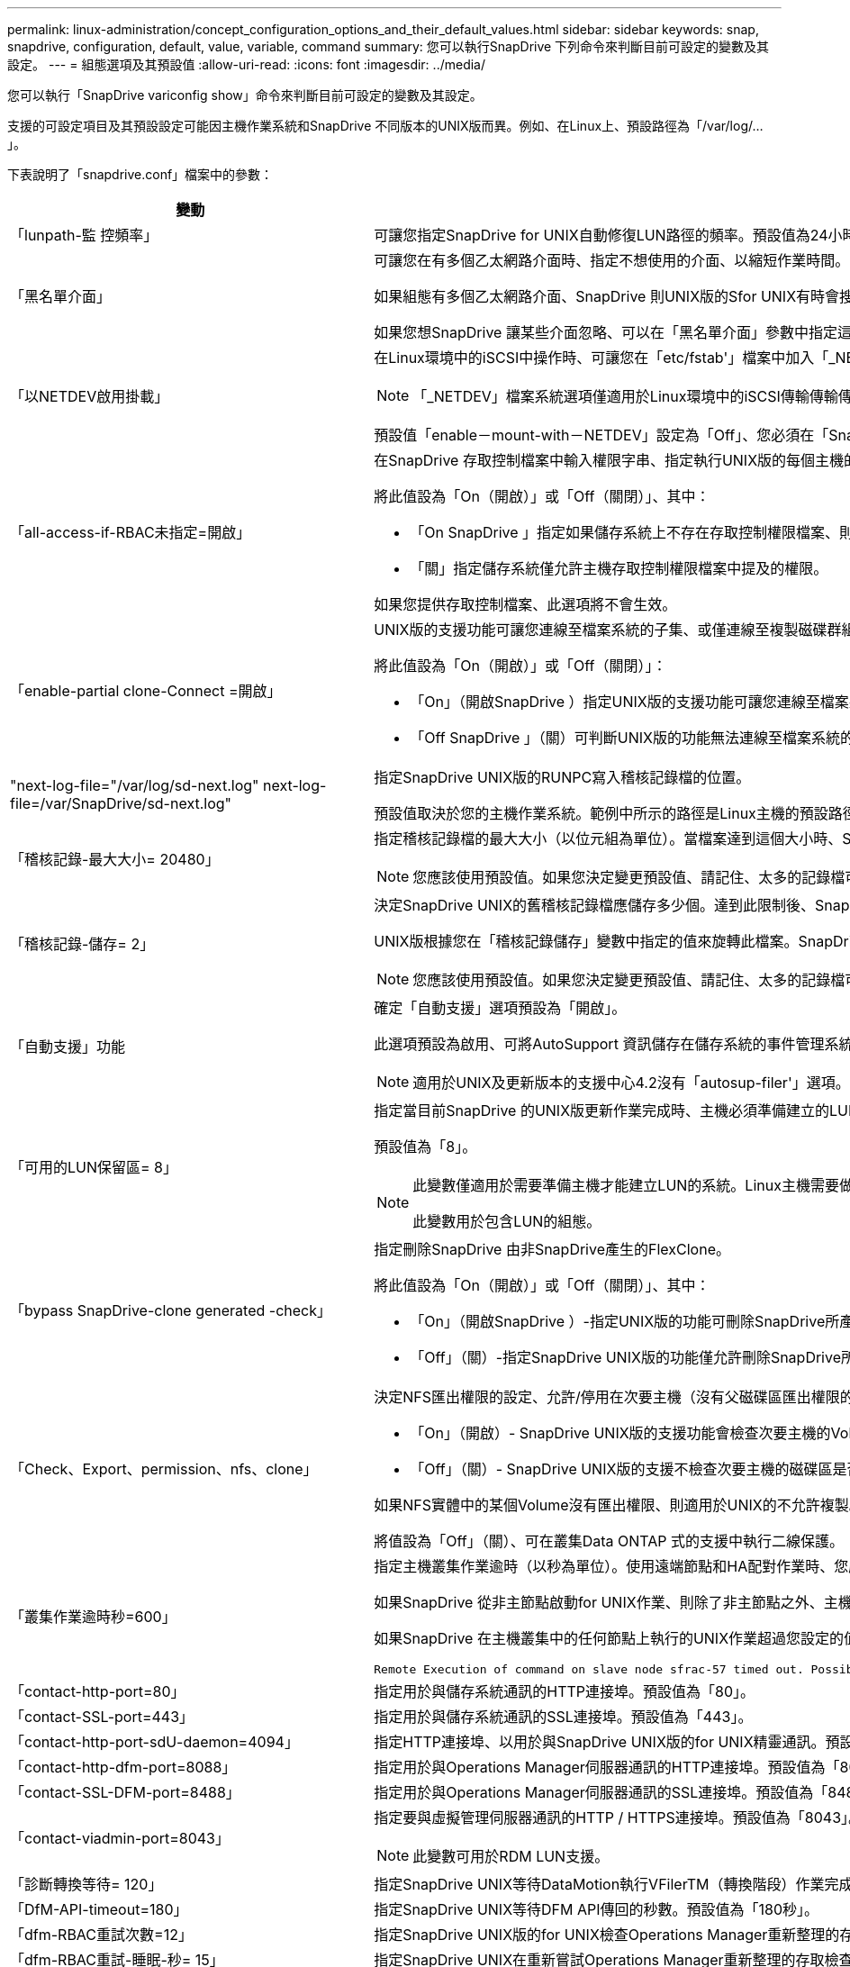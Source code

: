 ---
permalink: linux-administration/concept_configuration_options_and_their_default_values.html 
sidebar: sidebar 
keywords: snap, snapdrive, configuration, default, value, variable, command 
summary: 您可以執行SnapDrive 下列命令來判斷目前可設定的變數及其設定。 
---
= 組態選項及其預設值
:allow-uri-read: 
:icons: font
:imagesdir: ../media/


[role="lead"]
您可以執行「SnapDrive variconfig show」命令來判斷目前可設定的變數及其設定。

支援的可設定項目及其預設設定可能因主機作業系統和SnapDrive 不同版本的UNIX版而異。例如、在Linux上、預設路徑為「/var/log/...」。

下表說明了「snapdrive.conf」檔案中的參數：

|===
| 變動 | 說明 


 a| 
「lunpath-監 控頻率」
 a| 
可讓您指定SnapDrive for UNIX自動修復LUN路徑的頻率。預設值為24小時。



 a| 
「黑名單介面」
 a| 
可讓您在有多個乙太網路介面時、指定不想使用的介面、以縮短作業時間。

如果組態有多個乙太網路介面、SnapDrive 則UNIX版的Sfor UNIX有時會搜尋介面清單、以判斷介面是否能ping通。如果介面無法ping通、則會在檢查下一個介面之前嘗試五次。因此、執行作業需要更多時間。

如果您想SnapDrive 讓某些介面忽略、可以在「黑名單介面」參數中指定這些介面。如此可縮短作業時間。



 a| 
「以NETDEV啟用掛載」
 a| 
在Linux環境中的iSCSI中操作時、可讓您在「etc/fstab'」檔案中加入「_NETDEV」檔案系統選項。


NOTE: 「_NETDEV」檔案系統選項僅適用於Linux環境中的iSCSI傳輸傳輸傳輸傳輸協定。

預設值「enable－mount-with－NETDEV」設定為「Off」、您必須在「SnapDrive 停止儲存」命令中手動指定「-mnttops _NETDEV」。不過、如果您將值變更為「On」（開啟）、則當您執行「SnapDrive 還原儲存建立」命令時、系統會自動執行「-mnttops _NETDEV」（-mnttops _NETDEV）。



 a| 
「all-access-if-RBAC未指定=開啟」
 a| 
在SnapDrive 存取控制檔案中輸入權限字串、指定執行UNIX版的每個主機的存取控制權限。您指定的字串可控制SnapDrive 主機在儲存系統上執行哪些UNIX Snapshot複本及其他儲存作業的功能。（這些存取權限不會影響顯示或清單作業。）

將此值設為「On（開啟）」或「Off（關閉）」、其中：

* 「On SnapDrive 」指定如果儲存系統上不存在存取控制權限檔案、則UNIX版的支援功能會啟用所有存取權限。預設值為「開啟」。
* 「關」指定儲存系統僅允許主機存取控制權限檔案中提及的權限。


如果您提供存取控制檔案、此選項將不會生效。



 a| 
「enable-partial clone-Connect =開啟」
 a| 
UNIX版的支援功能可讓您連線至檔案系統的子集、或僅連線至複製磁碟群組的主機Volume。SnapDrive

將此值設為「On（開啟）」或「Off（關閉）」：

* 「On」（開啟SnapDrive ）指定UNIX版的支援功能可讓您連線至檔案系統的子集、或僅連線至複製磁碟群組的主機Volume。
* 「Off SnapDrive 」（關）可判斷UNIX版的功能無法連線至檔案系統的子集、或僅連線至複製磁碟群組的主機Volume。




 a| 
"next-log-file="/var/log/sd-next.log" next-log-file=/var/SnapDrive/sd-next.log"
 a| 
指定SnapDrive UNIX版的RUNPC寫入稽核記錄檔的位置。

預設值取決於您的主機作業系統。範例中所示的路徑是Linux主機的預設路徑。



 a| 
「稽核記錄-最大大小= 20480」
 a| 
指定稽核記錄檔的最大大小（以位元組為單位）。當檔案達到這個大小時、SnapDrive UNIX的功能將重新命名、並啟動新的稽核記錄。預設值為「20480」位元組。由於UNIX版的不需要在作業過程中啟動新的記錄檔、因此檔案的正確大小可能與此處指定的值略有不同。SnapDrive


NOTE: 您應該使用預設值。如果您決定變更預設值、請記住、太多的記錄檔可能佔用磁碟空間、最終可能影響效能。



 a| 
「稽核記錄-儲存= 2」
 a| 
決定SnapDrive UNIX的舊稽核記錄檔應儲存多少個。達到此限制後、SnapDrive UNIX的for UNIX會捨棄最舊的檔案、並建立新的檔案。

UNIX版根據您在「稽核記錄儲存」變數中指定的值來旋轉此檔案。SnapDrive預設值為「2」。


NOTE: 您應該使用預設值。如果您決定變更預設值、請記住、太多的記錄檔可能佔用磁碟空間、最終可能影響效能。



 a| 
「自動支援」功能
 a| 
確定「自動支援」選項預設為「開啟」。

此選項預設為啟用、可將AutoSupport 資訊儲存在儲存系統的事件管理系統（EMS）記錄檔中。


NOTE: 適用於UNIX及更新版本的支援中心4.2沒有「autosup-filer'」選項。SnapDrive



 a| 
「可用的LUN保留區= 8」
 a| 
指定當目前SnapDrive 的UNIX版更新作業完成時、主機必須準備建立的LUN數目。如果可用的作業系統資源很少、無法建立指定的LUN數量、SnapDrive 則根據「_enable、imicit、host-Preparation」變數中提供的值、適用於UNIX的Sfor UNIX會要求額外的資源。

預設值為「8」。

[NOTE]
====
此變數僅適用於需要準備主機才能建立LUN的系統。Linux主機需要做好準備。

此變數用於包含LUN的組態。

====


 a| 
「bypass SnapDrive-clone generated -check」
 a| 
指定刪除SnapDrive 由非SnapDrive產生的FlexClone。

將此值設為「On（開啟）」或「Off（關閉）」、其中：

* 「On」（開啟SnapDrive ）-指定UNIX版的功能可刪除SnapDrive所產生及非SnapDrive所產生的FlexClone磁碟區。
* 「Off」（關）-指定SnapDrive UNIX版的功能僅允許刪除SnapDrive所產生的FlexClone Volume。預設值為「關」。




 a| 
「Check、Export、permission、nfs、clone」
 a| 
決定NFS匯出權限的設定、允許/停用在次要主機（沒有父磁碟區匯出權限的主機）或儲存系統中建立複製。

* 「On」（開啟）- SnapDrive UNIX版的支援功能會檢查次要主機的Volume是否具有適當的匯出權限。預設值為「開啟」。
* 「Off」（關）- SnapDrive UNIX版的支援不檢查次要主機的磁碟區是否有適當的匯出權限。


如果NFS實體中的某個Volume沒有匯出權限、則適用於UNIX的不允許複製。SnapDrive若要克服這種情況、請在「snapdrive.conf」檔案中停用此變數。由於執行複製作業、SnapDrive 所以提供適當的權限來存取複製的Volume。

將值設為「Off」（關）、可在叢集Data ONTAP 式的支援中執行二線保護。



 a| 
「叢集作業逾時秒=600」
 a| 
指定主機叢集作業逾時（以秒為單位）。使用遠端節點和HA配對作業時、您應該設定此值、以判斷SnapDrive 何時應超時執行UNIX版的功能。預設值為「600秒」。

如果SnapDrive 從非主節點啟動for UNIX作業、則除了非主節點之外、主機叢集主節點也可以是遠端節點。

如果SnapDrive 在主機叢集中的任何節點上執行的UNIX作業超過您設定的值、或預設值「600」秒（如果您未設定值）、則作業會逾時並顯示下列訊息：

[listing]
----
Remote Execution of command on slave node sfrac-57 timed out. Possible reason could be that timeout is too less for that system. You can increase the cluster connect timeout in snapdrive.conf file. Please do the necessary cleanup manually. Also, please check the operation can be restricted to lesser jobs to be done so that time required is reduced.
----


 a| 
「contact-http-port=80」
 a| 
指定用於與儲存系統通訊的HTTP連接埠。預設值為「80」。



 a| 
「contact-SSL-port=443」
 a| 
指定用於與儲存系統通訊的SSL連接埠。預設值為「443」。



 a| 
「contact-http-port-sdU-daemon=4094」
 a| 
指定HTTP連接埠、以用於與SnapDrive UNIX版的for UNIX精靈通訊。預設值為「4094」。



 a| 
「contact-http-dfm-port=8088」
 a| 
指定用於與Operations Manager伺服器通訊的HTTP連接埠。預設值為「8088」。



 a| 
「contact-SSL-DFM-port=8488」
 a| 
指定用於與Operations Manager伺服器通訊的SSL連接埠。預設值為「8488」。



 a| 
「contact-viadmin-port=8043」
 a| 
指定要與虛擬管理伺服器通訊的HTTP / HTTPS連接埠。預設值為「8043」。


NOTE: 此變數可用於RDM LUN支援。



 a| 
「診斷轉換等待= 120」
 a| 
指定SnapDrive UNIX等待DataMotion執行VFilerTM（轉換階段）作業完成、然後重試SnapDrive 執行UNIX命令的秒數。預設值為「120」秒。



 a| 
「DfM-API-timeout=180」
 a| 
指定SnapDrive UNIX等待DFM API傳回的秒數。預設值為「180秒」。



 a| 
「dfm-RBAC重試次數=12」
 a| 
指定SnapDrive UNIX版的for UNIX檢查Operations Manager重新整理的存取重試次數。預設值為「12」。



 a| 
「dfm-RBAC重試-睡眠-秒= 15」
 a| 
指定SnapDrive UNIX在重新嘗試Operations Manager重新整理的存取檢查之前等待的秒數。預設值為「15」。



 a| 
「預設節點提示=關」
 a| 
指定是否要使用「-noprompt」選項。預設值為「Off（關）」（無法使用）。

如果您將此選項變更為「on SnapDrive 」（on）、UNIX將不會提示您確認「-force」要求的行動。



 a| 
「設備重試次數=3」
 a| 
指定SnapDrive 適用於UNIX的查詢數量、以查詢LUN所在的裝置。預設值為「3」。

在正常情況下、預設值應已足夠。在其他情況下、LUN查詢Snapcreate作業可能會失敗、因為儲存系統異常忙碌。

如果LUN查詢持續失敗、即使LUN已連線且設定正確、您可能會想要增加重試次數。

此變數用於包含LUN的組態。


NOTE: 您應該為主機叢集中所有節點的「設備重試次數」變數設定相同的值。否則、涉及多個主機叢集節點的裝置探索可能會在某些節點上失敗、並在其他節點上成功。



 a| 
「設備重試-睡眠-秒= 1」
 a| 
指定SnapDrive UNIX在查詢LUN所在裝置時等待的秒數。預設值為「1」秒。

在正常情況下、預設值應已足夠。在其他情況下、LUN查詢Snapcreate作業可能會失敗、因為儲存系統異常忙碌。

如果LUN查詢持續失敗、即使LUN已連線且設定正確、您可能會想要增加兩次重試之間的秒數。

此變數用於包含LUN的組態。


NOTE: 您應該在主機叢集中的所有節點上、針對「設備重試睡眠-秒」選項設定相同的值。否則、涉及多個主機叢集節點的裝置探索可能會在某些節點上失敗、並在其他節點上成功。



 a| 
「Default transport=iSCSI」
 a| 
指定SnapDrive 當建立儲存設備時、UNIX用作傳輸類型的通訊協定（如果需要做出決定）。可接受的值是「iSCSI」或「FCP」。

FC和FCoE組態均接受「預設傳輸」值「FCP」。


NOTE: 如果主機只設定一種傳輸類型、SnapDrive 而該類型則由支援UNIX的支援、SnapDrive 則無論在「snapdrive.conf」檔案中指定的類型為何、適用於UNIX的支援都會使用該傳輸類型。



 a| 
「enable-alua=on」
 a| 
決定是否支援ALUA在igroup上執行多重路徑。儲存系統必須是HA配對、HA配對容錯移轉狀態必須是「單一映像」模式。

* 預設值為「開啟」、以支援igroup的ALUA
* 您可以設定選項「Off（關）」來停用ALUA支援




 a| 
「enable-FCP快取=開啟」
 a| 
指定是否啟用或停用快取。此技術可維護可用作用中連接埠的快取、以及連接埠名稱（WWPN）資訊、以更快傳送回應。SnapDrive

此變數在連接埠沒有連接FC纜線或連接埠使用包覆式插頭的少數情況下非常實用、SnapDrive 而UNIX版的列舉可能會經歷長時間延遲、無法取得FC介面及其對應WWPN的相關資訊。快取有助於解決/改善SnapDrive 此類環境中的不一致作業效能。

預設值為「開啟」。



 a| 
「enable-IMPERIT主機準備=開啟」
 a| 
決定SnapDrive 針對UNIX的功能是否隱含要求主機準備LUN、或通知您需要並結束LUN。

* 「On」（開啟）- SnapDrive UNIX版的功能不一定會要求主機建立更多資源、如果可用資源不足以建立所需的LUN數量。所建立的LUN數量是在'_可用-LUN-RESE__變數中指定。預設值為「開啟」。
* 「Off」（關）- SnapDrive UNIX版的功能可通知您、是否需要額外的主機準備來建立LUN、SnapDrive 以及是否需要退出作業。然後、您可以執行必要的作業、以釋出建立LUN所需的資源。例如、您可以執行「SnapDrive flexconfig prepare LUNs」命令。準備完成後、您可以重新輸入目前SnapDrive 的UNIX版功能。



NOTE: 此變數僅適用於需要準備主機的系統、才能為需要準備的Linux主機建立LUN。此變數僅用於包含LUN的組態。



 a| 
「啟用-移轉- NFS版本」
 a| 
允許使用較高版本的NFS來複製/還原。

在純NFSv4環境中、當使用在NFSv3上建立的Snapshot複本嘗試執行Snapmanagement作業（例如複製與還原）時、Snapmanagement作業會失敗。

預設值為「關」。在此移轉過程中、SnapDrive 只考慮使用通訊協定版本、而其他選項如「rw」和「largefiles」則不被UNIX考慮在內。

因此、只有對應NFS檔案的NFS版本才會新增到「etc/fstab'」檔案中。確保使用適當的NFS版本來掛載檔案規格、方法是使用「-o ves=3」來掛載NFSv3、使用「-o ves=4」來掛載NFSv3。如果您想要使用所有掛載選項來移轉NFS檔案規格、建議您在Snapmanagement作業中使用「-mntets」。在叢集Data ONTAP 式功能中移轉期間、必須在父Volume的匯出原則規則中、於存取傳輸協定的屬性值中使用「NFS」。


NOTE: 確保只使用「nfsvers」或「vrs」命令作為掛載選項、以檢查NFS版本。



 a| 
「啟用ping檢查檔案管理器連線能力」
 a| 
如果停用ICMP傳輸協定存取、或是在SnapDrive 部署了for UNIX的主機和儲存系統網路之間捨棄ICMP封包、則此變數必須設定為「Off」（關）、SnapDrive 以便UNIX的DB2不會ping來檢查儲存系統是否可連線。如果將此變數設為「On（開啟）SnapDrive 」、則由於ping失敗、無法執行僅限功能不全的連接作業。根據預設、此變數會設為「On」（開啟）



 a| 
「enable-s拆 分複製=關閉」
 a| 
如果將此變數設為「On」（開啟）或「Sync」（同步）、則可在Snapshot連線和Snapshot中斷作業期間分割複製的磁碟區或LUN。您可以為此變數設定下列值：

* 「On」（開啟）-可非同步分割複製的磁碟區或LUN。
* 「Sync」（同步）：可同步分割複製的磁碟區或LUN。
* 「Off」（關）-停用分割複製的磁碟區或LUN。預設值為「關」。


如果您在Snapshot連線作業期間將此值設為「On」（開啟）或「Sync」（同步）、而在Snapshot中斷作業期間將此值設為「Off」（關閉）、SnapDrive 則UNIX版的DB2不會刪除Snapshot複本中的原始Volume或LUN。

您也可以使用「分割」選項來分割複製的磁碟區或LUN。



 a| 
「enforce—Strong—ciphers=Off」
 a| 
將SnapDrive 此變數設為「開啟」、以便讓Sfor the Sfor the Sfor the daemdaemdaemon,強制TLSv1與用戶端通訊。

使用SnapDrive 更完善的加密功能、可增強用戶端與該程式之間的通訊安全性。

此選項預設為「關」。



 a| 
「filer-ree-retries=140」
 a| 
指定SnapDrive 當還原期間發生故障時、UNIX使用的還原功能嘗試在儲存系統上還原Snapshot複本的次數。預設值為「140」。

在正常情況下、預設值應已足夠。在其他情況下、這項作業可能會因為儲存系統異常忙碌而失敗。如果即使LUN處於線上且設定正確、仍持續故障、您可能會想要增加重試次數。



 a| 
「filer-reske-retry、sleep-secs=15」
 a| 
指定SnapDrive UNIX在嘗試還原Snapshot複本之間等待的秒數。預設值為「15」秒。

在正常情況下、預設值應已足夠。在其他情況下、這項作業可能會因為儲存系統異常忙碌而失敗。如果即使LUN已連線且設定正確、仍持續故障、您可能會想要增加兩次重試之間的秒數。



 a| 
"filesystem-cally-timeout-sec=300"
 a| 
指定SnapDrive UNIX在嘗試存取檔案系統之間等待的秒數。預設值為「300」秒。

此變數僅用於包含LUN的組態。



 a| 
「FlexClone - writereserve-enable=on」
 a| 
它可以採用下列任一值：

* 「開啟」
* 「關」


決定所建立FlexClone Volume的保留空間。可接受的值是「On」（開啟）和「Off」（關閉）、根據下列規則。

* 保留：開啟
* 最佳化：檔案
* 不受限：Volume
* 保留：關
* 最佳化：檔案
* 無限制：無




 a| 
"fstype=ext3"
 a| 
指定您要用於SnapDrive UNIX作業的檔案系統類型。檔案系統必須是SnapDrive UNIX版支援的作業系統類型。

Linux可接受的值是「ext4」或「ext3」。

您也可以透過CLI使用「-fstype,」選項來指定要使用的檔案系統類型。



 a| 
「LUN內嵌-進行中-睡眠-秒=3」
 a| 
指定在磁碟區SnapRestore 型的還原作業之後、嘗試將LUN重新連線期間、重試的秒數。預設值為「3」。



 a| 
「LUN在線上-進行中-重試次數=40」
 a| 
指定在進行Volume型SnapRestore 的還原作業後、嘗試將LUN重新連線的重試次數。預設值為「40」。



 a| 
「GMT-retry、sleep-secs=2」
 a| 
指定SnapDrive UNIX在重新嘗試管理ONTAP 功能控制通道上的作業之前、等候多少秒。預設值為「2」秒。



 a| 
「GMT-retry、sleep-long、secs = 90」
 a| 
指定SnapDrive 發生ONTAP 容錯移轉錯誤訊息後、在重新嘗試管理等控制通道上的作業之前、UNIX的等候秒數。預設值為「90」秒。



 a| 
「多路徑類型=無」
 a| 
指定要使用的多重路徑軟體。預設值取決於主機作業系統。此變數僅適用於下列其中一項陳述為真的情況：

* 有多個多重路徑解決方案可供使用。
* 組態包括LUN。
+
可接受的值是「無」或「nativempio」。



Linux：SnapDrive 對於UNIX 4.1.1及更新版本、Linux主機支援原生MPIO多重路徑功能。



 a| 
「overre-vbsr-SnapMirror檢查」
 a| 
當要還原的Snapshot複本在Volume Based SnapRestore Snapshot（VBRSR）期間比SnapMirror基準Snapshot複本舊時、您可以將「_overre-vbsr-SnapMirror檢查」變數的值設為「開啟」、以覆寫SnapMirror關係。只有OnCommand 在未設定「支援不支援不支援的Data Fabric Manager（DFM）」時、才能使用此變數。

依預設、此值會設為「關」。此變數不適用於叢集Data ONTAP 式的8.2版或更新版本。



 a| 
「overre-vbsr-SnapVault檢查」
 a| 
您可以將「_overre-vbsr-SnapVault檢查」變數的值設為「開啟」、以在SnapVault VBRSR期間、覆寫要還原的Snapshot複本比SnapVault 「非基準Snapshot」複本舊時、取代「不」關係。您只能在OnCommand 未設定「Data Fabric Manager（DFM）」的情況下使用變數。

依預設、此值會設為「關」。此變數僅適用於Data ONTAP 以7-Mode運作的VMware。



 a| 
「path="/sbin：/sbin：/bin：/usr/lib/vxm/ bin：/usr/bin：/opt/NTAPontapontrap/SANToolkit / bin：/opt/NTAPsanlun/bin：/opt/VRts/bin：/etc/vx/bi n"。
 a| 
指定系統用來尋找工具的搜尋路徑。

您應該確認這項資訊是否適用於您的系統。如果不正確、請將其變更為正確的路徑。

預設值可能會因作業系統而異。此路徑是Linux主機的預設路徑。



 a| 
「/opt/NetApp/SnapDrive/.pwfile'」
 a| 
指定密碼檔案的位置、以供儲存系統的使用者登入。

預設值可能會因作業系統而異。

Linux的預設路徑為「/opt /NetApp/SnapDrive /.pwfile/opt / ontap / SnapDrive/.pwfile'」



 a| 
"ping-interfaces with -same八位元組"
 a| 
避免透過主機中可能設定不同子網路IP的所有可用介面進行不必要的ping。如果此變數設為「On」（開啟）、SnapDrive 則UNIX版的Sf2僅會考慮儲存系統的相同子網路IP、並ping儲存系統以驗證位址回應。如果此變數設為「Off SnapDrive （關閉）」、則會取得主機系統中所有可用的IP、並ping儲存系統、以驗證每個子網路的位址解析、而此子網路可能會在本機偵測為ping攻擊。



 a| 
「prefix-filer-LUN」
 a| 
指定SnapDrive UNIX適用的字首、套用到內部產生的所有LUN名稱。此前置字元的預設值為空白字串。

此變數可讓從目前主機建立但SnapDrive 未在適用於UNIX的指令行上明確命名的所有LUN名稱共用初始字串。


NOTE: 此變數僅用於包含LUN的組態。



 a| 
「prefix-clone名稱」
 a| 
提供的字串會附加原始儲存系統磁碟區名稱、以建立FlexClone磁碟區的名稱。



 a| 
「prepe-lun-count=16」
 a| 
指定SnapDrive UNIX的LUN範本應準備建立多少個。UNIX版在收到要求讓主機準備建立額外LUN時、會檢查此值。SnapDrive

預設值為「16」、表示系統可在準備完成後再建立16個LUN。


NOTE: 此變數僅適用於需要準備主機才能建立LUN的系統。此變數僅用於包含LUN的組態。Linux主機需要做好準備。



 a| 
「RBAC方法= DFM」
 a| 
指定存取控制方法。可能的值包括「原生」和「dFM」。

如果變數設為「原生」、則會使用儲存在「/vol/vol0/sdprbac/sdbhost-name.prbac'或「/vol/vol0/sdprbac/sdgeneric-name.prbac"中的存取控制檔案來進行存取檢查。

如果變數設定為「dFM」、則營運經理是必要的條件。在這種情況SnapDrive 下、UNIX版的支援中心會向Operations Manager進行存取檢查。



 a| 
「RBAC快取=關」
 a| 
指定啟用或停用快取。適用於UNIX的可維護存取檢查查詢的快取及對應結果。SnapDrive僅當所有已設定的Operations Manager伺服器都停機時、UNIX版的適用功能才會使用此快取。SnapDrive

您可以將變數的值設定為「開啟」以啟用快取、或將其設為「關閉」以停用。預設值為「Off」（關）、可將SnapDrive UNIX版的功能組態設定為使用Operations Manager、並將「_RBAC方法」組態設定為「dFM」。



 a| 
「RBAC快取逾時」
 a| 
指定RBAC快取逾時期間、僅適用於啟用「_RBAC快取」的情況。預設值為「24小時」。僅當所有已設定的Operations Manager伺服器都停機時、UNIX版的適用功能才會使用此快取。SnapDrive



 a| 
"reccove-log-file=/var/log/sdrecovery．log"
 a| 
指定SnapDrive UNIX的哪些地方會寫入恢復記錄檔。

預設值取決於您的主機作業系統。本範例所示的路徑是Linux主機的預設路徑。



 a| 
"REce-log-SAVE = 20"
 a| 
指定SnapDrive UNIX用的恢復記錄檔應儲存多少個舊檔。達到此限制之後、SnapDrive 當UNIX的範圍建立新的檔案時、將捨棄最舊的檔案。

UNIX版可在每次啟動新作業時、旋轉此記錄檔。SnapDrive預設值為「20」。


NOTE: 您應該使用預設值。如果您決定變更預設值、請記住、如果有太多大型記錄檔、可能會佔用磁碟空間、最終可能影響效能。



 a| 
「an clone方法」
 a| 
指定可以建立的複本類型。

它可以採用下列值：

* 《lunclone》
+
在同一個儲存系統磁碟區中建立LUN的複本、以允許連線。預設值為「lunclone」。

* 最佳化
+
建立儲存系統磁碟區的受限FlexClone磁碟區、以允許連線。

* 不受限制
+
建立儲存系統磁碟區的不受限制FlexClone磁碟區、以允許連線。





 a| 
「ecure-communication——clusternodes=on」
 a| 
指定主機叢集節點內的安全通訊、以遠端執行SnapDrive UNIX的指令。

您可以透過SnapDrive 變更此組態變數的值、將UNIX版的功能導向至使用RSHH或SSH。針對UNIX遠端執行而採用的RSHH或SSH方法SnapDrive 、僅取決於下列兩個元件的「snapdrive.conf」檔案安裝目錄中所設定的值：

* 執行UNIX版的主機、以取得遠端節點的主機WWPN資訊和裝置路徑資訊。SnapDrive
+
例如SnapDrive 、在主主機叢集節點上執行的「支援儲存建立」、只會在本機「snapdrive.conf」檔案中使用RSHH或SSH組態變數來執行下列任一項作業：

+
** 確定遠端通訊通道。
** 在遠端節點上執行「devfsadm'」命令。


* 非主要主機叢集節點、如果SnapDrive 要在主要主機叢集節點上遠端執行UNIX適用的命令。
+
若要將SnapDrive 支援UNIX的指令傳送至主主機叢集節點、請參閱本機「snapdrive.conf」檔案中的RSH/SSH組態變數、以判斷用於遠端命令執行的RSH或SSH機制。



預設值「on」表示SSH用於遠端執行命令。值「Off（關）」表示RSHH用於執行。



 a| 
「napcree-cg：timeout=輕鬆」
 a| 
指定「SnapDrive flexsnap create」命令允許儲存系統完成隔離的時間間隔。此變數的值如下：

* 「緊急」-指定短時間間隔。
* 「新媒體」-指定緊急和休閒的時間間隔。
* 「重新傳真」-指定最長的時間間隔。此值為預設值。


如果儲存系統未在允許的時間內完成隔離、SnapDrive 則適用於UNIX的功能會使用Data ONTAP 7.2之前版本的功能來建立Snapshot複本。



 a| 
「napcree-control-non永久性nf=on」
 a| 
啟用和停用Snapshot建立作業、以搭配非持續性的NFS檔案系統使用。此變數的值如下：

* 「On」（開啟）- SnapDrive UNIX版的功能、會檢查SnapDrive 檔案系統掛載表中是否有在指令《午睡建立》中指定的NFS實體。如果NFS實體未透過檔案系統掛載表持續掛載、則Snapshot建立作業會失敗。這是預設值。
* 「Off」（關）- SnapDrive UNIX版的功能可建立檔案系統掛載表中沒有掛載項目的NFS實體Snapshot複本。
+
Snapshot還原作業會自動還原及掛載您指定的NFS檔案或目錄樹狀結構。



您可以使用「SnapDrive /snsnap connect」命令中的「-noperersist」選項、防止NFS檔案系統在檔案系統掛載表中新增掛載項目。



 a| 
「napcree-consistency、retry、sleep=1」
 a| 
指定「盡力快照複本一致性」重試之間的秒數。預設值為「1」秒。



 a| 
「napconnect、nfs、removeediations=Off」
 a| 
決定SnapDrive 在Snapshot連線作業期間、for UNIX是否從FlexClone磁碟區刪除或保留不需要的NFS目錄。

* 「On SnapDrive 」（開啟）-在Snapshot連線作業期間、從FlexClone磁碟區刪除不需要的NFS目錄（「Sfsnap Connect」命令中未提及的儲存系統目錄）。
+
如果FlexClone Volume在Snapshot中斷作業期間是空的、則會將其銷毀。

* 「Off」（關）-在Snapshot連線作業期間保留不需要的NFS儲存系統目錄。預設值為「關」。
+
在Snapshot中斷連線作業期間、只有指定的儲存系統目錄會從主機上卸載。如果主機上的FlexClone磁碟區未掛載任何內容、則會在Snapshot中斷作業期間銷毀FlexClone磁碟區。



如果您在連線作業期間或中斷作業期間將此變數設為「關」、FlexClone Volume即使有不需要的儲存系統目錄、也不會被銷毀。



 a| 
「napcrede-mable-snapinfo-on-qtree =關」
 a| 
將此變數設為「開啟」、以啟用Snapshot建立作業來建立qtree的Snapshot複本資訊。預設值為「Off（關）」（停用）。

如果LUN仍在qtree上、UNIX版的執行常會嘗試在qtree根目錄下寫入snapinfo。SnapDrive當您將此變數設為「On」（開啟）時、SnapDrive 若無法寫入此資料、則UNIX版的功能無法執行Snapshot建立作業。如果您使用qtree SnapMirror複製Snapshot複本、則只能將此變數設為「開啟」。


NOTE: qtree的Snapshot複本的運作方式與Volume的Snapshot複本相同。



 a| 
「napcreation-consistency重試次數=3」
 a| 
指定SnapDrive UNIX版的for UNIX在收到一致性檢查失敗訊息後、嘗試對Snapshot複本進行一致性檢查的次數。

此變數在不含凍結功能的主機平台上特別有用。此變數僅用於包含LUN的組態。

預設值為「3」。



 a| 
「napdelete-delete-nap-withsnap=off」
 a| 
將此值設為「開啟」、以刪除與Snapshot複本相關的所有復原Snapshot複本。將其設為「Off（關）」以停用此功能。預設值為「關」。

此變數僅會在Snapshot刪除作業期間生效、如果您遇到作業問題、恢復記錄檔會使用此變數。

最好接受預設設定。



 a| 
「napmirror dest-multier-filervolumesenable=Off」
 a| 
將此變數設為「開啟」、即可還原跨多個儲存系統或（鏡射）目的地儲存系統上磁碟區的Snapshot複本。將其設為「Off（關）」以停用此功能。預設值為「關」。



 a| 
「napf還原 刪除復原還原後還原=關」
 a| 
將此變數設為「開啟」、可在成功執行Snapshot還原作業後刪除所有復原Snapshot複本。將其設為「Off（關）」以停用此功能。預設值為「Off（關）」（已啟用）。

如果作業發生問題、恢復記錄檔會使用此選項。

最好接受預設值。



 a| 
「napf還原-make復原=開啟」
 a| 
將此值設為「開啟」以建立復原Snapshot複本、或設為「關閉」以停用此功能。預設值為「開啟」。

復原是SnapDrive 指在儲存系統上執行Snapshot還原作業之前、在儲存系統上執行的資料複本。如果在Snapshot還原作業期間發生問題、您可以使用復原Snapshot複本、將資料還原至作業開始之前的狀態。

如果您不想在還原時提供復原Snapshot複本的額外安全性、請將此選項設為「關」。如果您想要復原、但如果無法執行Snapshot還原作業、則無法執行、請將變數「shnaperserver-me-makerollback」設為「Off」。

此變數會由恢復記錄檔使用、如果您遇到問題、請將此檔案傳送給NetApp技術支援部門。

最好接受預設值。



 a| 
「napf還原- me-make回溯=開啟」
 a| 
將此變數設為「開啟」、以便在復原建立失敗時、使Snapshot還原作業失敗。將其設為「Off（關）」以停用此功能。預設值為「開啟」。

* 「On」（開啟）- SnapDrive UNIX版的功能可在開始Snapshot還原作業之前、嘗試在儲存系統上建立資料的復原複本。如果無法建立資料的復原複本、SnapDrive UNIX版的停止Snapshot還原作業。
* 「關」-如果您想要在還原時提供復原Snapshot複本的額外安全性、但如果無法執行Snapshot還原作業、則使用此值。


如果作業發生問題、恢復記錄檔會使用此變數。

最好接受預設值。



 a| 
「nap還原- SnapMirror檢查=開啟」
 a| 
將此變數設為「On」（開啟）、以啟用「SnapDrive 還原功能」命令來檢查SnapMirror目的地Volume。如果設定為「Off」（關）、則「SnapDrive 停止還原」指令將無法檢查目的地Volume。預設值為「開啟」。

如果此組態變數的值為開啟、且SnapMirror關係狀態為「中斷」、則還原仍可繼續進行。



 a| 
「P起 搏-保留-啟用=開啟」
 a| 
在建立LUN時啟用空間保留。根據預設、此變數會設為「On」（開啟）、因此SnapDrive 由適用於UNIX的DB2所建立的LUN會保留空間。

您可以使用此變數來停用由「SnapDrive varfsnap connect」命令和「SnapDrive fuse storage creation」命令所建立的LUN空間保留。最好是使用「-Reserve」和「-noreserve」命令列選項、在「SnapDrive 還原建立」、SnapDrive 「還原連結」和「SnapDrive 還原還原資料」命令中啟用或停用LUN空間保留。

UNIX版可建立LUN、調整儲存空間大小、製作Snapshot複本、並根據此變數中指定的空間保留權限、或是「備用」或「北區」命令列選項來連線或還原Snapshot複本。SnapDrive在執行上述工作之前、IT不考慮儲存系統端的精簡配置選項。



 a| 
"scall-enable=on"
 a| 
將此變數設為「開啟」以啟用追蹤記錄檔、或設為「關閉」以停用它。預設值為「開啟」。啟用此檔案不會影響效能。



 a| 
「scall-level = 7」
 a| 
指定SnapDrive UNIX寫入追蹤記錄檔時所需的訊息類型。此變數接受下列值：

* 「1」-記錄致命錯誤
* 「2」-記錄管理錯誤
* 「3」-記錄命令錯誤
* 「4」-記錄警告
* 「5」-錄製資訊訊息
* 「6」-以詳細模式錄製
* 「7」-完整診斷輸出


預設值為「7」。


NOTE: 最好不要變更預設值。將值設定為「7」以外的值、並無法取得成功診斷的適當資訊。



 a| 
"TRACE記錄檔=/var/log/SD追蹤記錄"
 a| 
指定SnapDrive UNIX的哪些地方會寫入追蹤記錄檔。

預設值視主機作業系統而定。

本範例所示的路徑是Linux主機的預設路徑。



 a| 
「scall-log-max-size=0」
 a| 
指定記錄檔的最大大小（以位元組為單位）。當記錄檔達到這個大小時、SnapDrive UNIX的Renesfit會重新命名並啟動新的記錄檔。


NOTE: 但是、當追蹤記錄檔達到最大大小時、不會建立新的追蹤記錄檔。對於精靈追蹤記錄檔、會在記錄檔達到最大大小時建立新的記錄檔。

預設值為「0」。UNIX版不會在作業過程中啟動新的記錄檔。SnapDrive檔案的實際大小可能與此處指定的值略有不同。


NOTE: 最好使用預設值。如果您變更預設值、請記住、太多大型記錄檔可能佔用磁碟空間、最終可能影響效能。



 a| 
"scall-log-sem=100"
 a| 
指定SnapDrive UNIX用的舊追蹤記錄檔應儲存多少個。達到此限制之後、SnapDrive 當UNIX的範圍建立新的檔案時、將捨棄最舊的檔案。此變數適用於'_tracelog -max-size_'變數。預設情況下、「_score-logmax-size=0_」會在每個檔案中儲存一個命令、而「_score-log-sef=100_」則會保留最後一個「100」記錄檔。



 a| 
「use-https-to - dfm=on」
 a| 
指定SnapDrive 您是否想讓UNIX使用SSL加密（HTTPS）與Operations Manager通訊。

預設值為「開啟」。



 a| 
「use-https-to -filer=on」
 a| 
指定SnapDrive 當UNIX與儲存系統通訊時、是否要使用SSL加密（HTTPS）。

預設值為「開啟」。


NOTE: 如果您使用Data ONTAP 的是舊版的版本、則啟用HTTPS時效能可能會變慢。如果您執行Data ONTAP 的是更新版本的更新版本、效能緩慢並不是問題。



 a| 
「use-https-ter-viadmin=on」
 a| 
指定您要使用HTTP或HTTPS與虛擬儲存主控台通訊。


NOTE: 此變數用於RDM LUN支援。



 a| 
「VIF密碼檔案=/opt / NetApp / SnapDrive /.vifpw」
 a| 
指定虛擬儲存主控台密碼檔的位置。

Linux的預設路徑為「/opt/NetApp/SnapDrive /.vipfw」


NOTE: 此變數用於RDM LUN支援。



 a| 
「virtualization、operation-timeout-secs=600」
 a| 
指定SnapDrive UNIX等待NetApp Virtual Storage Console針對VMware vSphere回應的秒數。預設值為「600秒」。


NOTE: 此變數用於RDM LUN支援。



 a| 
"vmtype=lvm"
 a| 
指定SnapDrive 要用於UNIX作業的Volume Manager類型。Volume Manager必須是SnapDrive UNIX支援的作業系統類型。以下是您可以為此變數設定的值、預設值視主機作業系統而定：

* Linux：「LVM」


您也可以使用「-vmtype」選項來指定要使用的Volume Manager類型。



 a| 
「vol-restore」
 a| 
決定SnapDrive for UNIX是否應執行磁碟區型快照還原（vbsr）或單一檔案快照還原（SFSR）。

以下是可能的值。

* 「預覽」-指定SnapDrive UNIX版的功能、會針對SnapRestore 指定的主機檔案規格、啟動Volume型的功能。
* 「execute」（執行）-針對SnapDrive 指定的檔案、指定UNIX的功能以Volume為基礎SnapRestore 的功能繼續執行。
* 「Off」（關）-停用vbsr選項並啟用SFSR選項。預設值為「關」。
+

NOTE: 如果變數設定為預覽/執行、則無法使用CLI執行SFSR作業來覆寫此設定。





 a| 
「volmove-cover-retry = 3」
 a| 
指定SnapDrive UNIX在Volume移轉切換階段中重試作業的次數。

預設值為「3」。



 a| 
「volmove-cover-retry睡眠= 3」
 a| 
指定SnapDrive UNIX在磁碟區移動轉換重試作業之間等待的秒數。

預設值為「3」。



 a| 
「Volume：clone-retry：3」
 a| 
指定SnapDrive 在FlexClone建立期間、UNIX用的功能重試作業的次數。

預設值為「3」。



 a| 
「Volume：clone-retry：retle-sleep=3」
 a| 
指定SnapDrive 在FlexClone建立期間、UNIX的功能在重試之間等待的秒數。

預設值為「3」。

|===
*相關資訊*

link:task_configuring_virtual_storage_console_in_snapdrive_for_unix.adoc["設定適用於SnapDrive UNIX的虛擬儲存主控台"]

link:task_considerations_for_provisioning_rdm_luns.adoc["配置RDM LUN的考量"]
